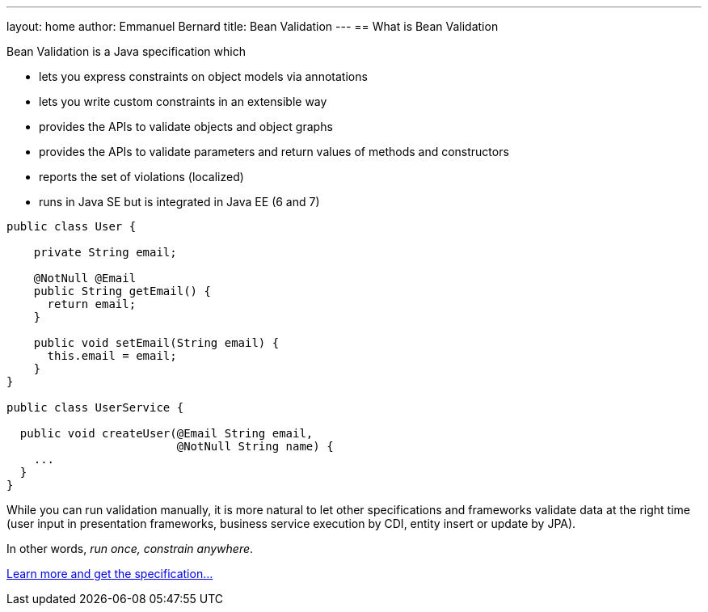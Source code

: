 ---
layout: home
author: Emmanuel Bernard
title: Bean Validation
---
== What is Bean Validation

Bean Validation is a Java specification which

- lets you express constraints on object models via annotations
- lets you write custom constraints in an extensible way
- provides the APIs to validate objects and object graphs
- provides the APIs to validate parameters and return values of methods
  and constructors
- reports the set of violations (localized)
- runs in Java SE but is integrated in Java EE (6 and 7)

[source,java]
----
public class User {

    private String email;

    @NotNull @Email
    public String getEmail() {
      return email;
    }

    public void setEmail(String email) {
      this.email = email;
    }
}

public class UserService {

  public void createUser(@Email String email,
                         @NotNull String name) {
    ...
  }
}
----

While you can run validation manually, it is more natural to
let other specifications and frameworks validate data at the right
time (user input in presentation frameworks, business service
execution by CDI, entity insert or update by JPA).

In other words, _run once, constrain anywhere_.

http://./1.1/[Learn more and get the specification...]
